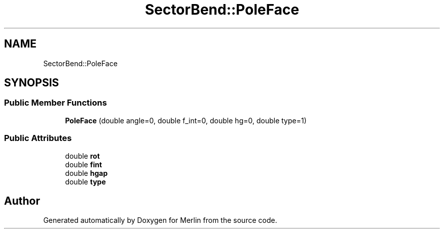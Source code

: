.TH "SectorBend::PoleFace" 3 "Fri Aug 4 2017" "Version 5.02" "Merlin" \" -*- nroff -*-
.ad l
.nh
.SH NAME
SectorBend::PoleFace
.SH SYNOPSIS
.br
.PP
.SS "Public Member Functions"

.in +1c
.ti -1c
.RI "\fBPoleFace\fP (double angle=0, double f_int=0, double hg=0, double type=1)"
.br
.in -1c
.SS "Public Attributes"

.in +1c
.ti -1c
.RI "double \fBrot\fP"
.br
.ti -1c
.RI "double \fBfint\fP"
.br
.ti -1c
.RI "double \fBhgap\fP"
.br
.ti -1c
.RI "double \fBtype\fP"
.br
.in -1c

.SH "Author"
.PP 
Generated automatically by Doxygen for Merlin from the source code\&.
